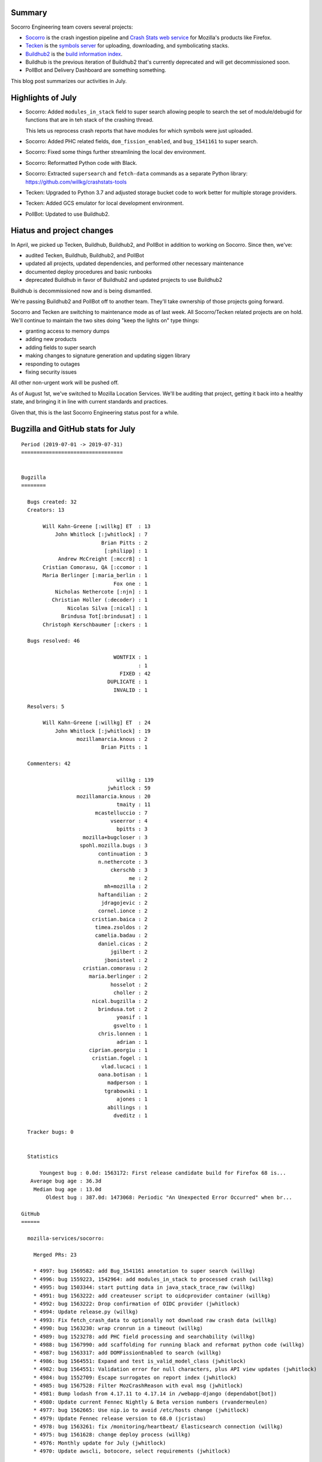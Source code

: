 .. title: Socorro Engineering: July 2019 happenings and putting it on hold
.. slug: socorro_2019_07
.. date: 2019-08-06 06:00
.. tags: mozilla, work, socorro, tecken, buildhub

Summary
=======

Socorro Engineering team covers several projects:

* `Socorro <https://github.com/mozilla-services/socorro>`_ is the crash
  ingestion pipeline and `Crash Stats web service
  <https://crash-stats.mozilla.org>`_ for Mozilla's products like Firefox.
* `Tecken <https://github.com/mozilla-services/tecken>`_ is the `symbols server
  <https://symbols.mozilla.org/>`_ for uploading, downloading, and
  symbolicating stacks.
* `Buildhub2 <https://github.com/mozilla-services/buildhub2>`_ is the 
  `build information index <https://buildhub.moz.tools/>`_.
* Buildhub is the previous iteration of Buildhub2 that's currently
  deprecated and will get decommissioned soon.
* PollBot and Delivery Dashboard are something something.

This blog post summarizes our activities in July.


Highlights of July
==================

* Socorro: Added ``modules_in_stack`` field to super search allowing people to
  search the set of module/debugid for functions that are in teh stack of the
  crashing thread.

  This lets us reprocess crash reports that have modules for which symbols
  were just uploaded.

* Socorro: Added PHC related fields, ``dom_fission_enabled``, and
  ``bug_1541161`` to super search.

* Socorro: Fixed some things further streamlining the local dev environment.

* Socorro: Reformatted Python code with Black.

* Socorro: Extracted ``supersearch`` and ``fetch-data`` commands as a separate
  Python library: https://github.com/willkg/crashstats-tools

* Tecken: Upgraded to Python 3.7 and adjusted storage bucket code to work
  better for multiple storage providers.

* Tecken: Added GCS emulator for local development environment.

* PollBot: Updated to use Buildhub2.


Hiatus and project changes
==========================

In April, we picked up Tecken, Buildhub, Buildhub2, and PollBot in addition to
working on Socorro. Since then, we've:

* audited Tecken, Buildhub, Buildhub2, and PollBot
* updated all projects, updated dependencies, and performed other necessary
  maintenance
* documented deploy procedures and basic runbooks
* deprecated Buildhub in favor of Buildhub2 and updated projects to use
  Buildhub2

Buildhub is decommissioned now and is being dismantled.

We're passing Buildhub2 and PollBot off to another team. They'll take ownership
of those projects going forward.

Socorro and Tecken are switching to maintenance mode as of last week. All
Socorro/Tecken related projects are on hold. We'll continue to maintain the two
sites doing "keep the lights on" type things:

* granting access to memory dumps
* adding new products
* adding fields to super search
* making changes to signature generation and updating siggen library
* responding to outages
* fixing security issues

All other non-urgent work will be pushed off.

As of August 1st, we've switched to Mozilla Location Services. We'll be
auditing that project, getting it back into a healthy state, and bringing it in
line with current standards and practices.

Given that, this is the last Socorro Engineering status post for a while.


.. TEASER_END

Bugzilla and GitHub stats for July
==================================

::

    Period (2019-07-01 -> 2019-07-31)
    =================================
    
    
    Bugzilla
    ========
    
      Bugs created: 32
      Creators: 13
    
           Will Kahn-Greene [:willkg] ET  : 13
               John Whitlock [:jwhitlock] : 7
                              Brian Pitts : 2
                               [:philipp] : 1
                Andrew McCreight [:mccr8] : 1
           Cristian Comorasu, QA [:ccomor : 1
           Maria Berlinger [:maria_berlin : 1
                                  Fox one : 1
               Nicholas Nethercote [:njn] : 1
              Christian Holler (:decoder) : 1
                   Nicolas Silva [:nical] : 1
                 Brindusa Tot[:brindusat] : 1
           Christoph Kerschbaumer [:ckers : 1
    
      Bugs resolved: 46
    
                                  WONTFIX : 1
                                          : 1
                                    FIXED : 42
                                DUPLICATE : 1
                                  INVALID : 1
    
      Resolvers: 5
    
           Will Kahn-Greene [:willkg] ET  : 24
               John Whitlock [:jwhitlock] : 19
                      mozillamarcia.knous : 2
                              Brian Pitts : 1
    
      Commenters: 42
    
                                   willkg : 139
                                jwhitlock : 59
                      mozillamarcia.knous : 20
                                   tmaity : 11
                            mcastelluccio : 7
                                 vseerror : 4
                                   bpitts : 3
                        mozilla+bugcloser : 3
                       spohl.mozilla.bugs : 3
                             continuation : 3
                             n.nethercote : 3
                                 ckerschb : 3
                                       me : 2
                               mh+mozilla : 2
                             haftandilian : 2
                              jdragojevic : 2
                             cornel.ionce : 2
                           cristian.baica : 2
                            timea.zsoldos : 2
                            camelia.badau : 2
                             daniel.cicas : 2
                                 jgilbert : 2
                               jbonisteel : 2
                        cristian.comorasu : 2
                          maria.berlinger : 2
                                 hosselot : 2
                                  choller : 2
                           nical.bugzilla : 2
                             brindusa.tot : 2
                                   yoasif : 1
                                  gsvelto : 1
                             chris.lonnen : 1
                                   adrian : 1
                          ciprian.georgiu : 1
                           cristian.fogel : 1
                              vlad.lucaci : 1
                             oana.botisan : 1
                                madperson : 1
                               tgrabowski : 1
                                   ajones : 1
                                abillings : 1
                                  dveditz : 1
    
      Tracker bugs: 0
    
    
      Statistics
    
          Youngest bug : 0.0d: 1563172: First release candidate build for Firefox 68 is...
       Average bug age : 36.3d
        Median bug age : 13.0d
            Oldest bug : 387.0d: 1473068: Periodic "An Unexpected Error Occurred" when br...
    
    GitHub
    ======
    
      mozilla-services/socorro:
    
        Merged PRs: 23
    
        * 4997: bug 1569582: add Bug_1541161 annotation to super search (willkg)
        * 4996: bug 1559223, 1542964: add modules_in_stack to processed crash (willkg)
        * 4995: bug 1503344: start putting data in java_stack_trace_raw (willkg)
        * 4991: bug 1563222: add createuser script to oidcprovider container (willkg)
        * 4992: bug 1563222: Drop confirmation of OIDC provider (jwhitlock)
        * 4994: Update release.py (willkg)
        * 4993: Fix fetch_crash_data to optionally not download raw crash data (willkg)
        * 4990: bug 1563230: wrap cronrun in a timeout (willkg)
        * 4989: bug 1523278: add PHC field processing and searchability (willkg)
        * 4988: bug 1567990: add scaffolding for running black and reformat python code (willkg)
        * 4987: bug 1563317: add DOMFissionEnabled to search (willkg)
        * 4986: bug 1564551: Expand and test is_valid_model_class (jwhitlock)
        * 4982: bug 1564551: Validation error for null characters, plus API view updates (jwhitlock)
        * 4984: bug 1552709: Escape surrogates on report index (jwhitlock)
        * 4985: bug 1567528: Filter MozCrashReason with eval msg (jwhitlock)
        * 4981: Bump lodash from 4.17.11 to 4.17.14 in /webapp-django (dependabot[bot])
        * 4980: Update current Fennec Nightly & Beta version numbers (rvandermeulen)
        * 4977: bug 1562665: Use nip.io to avoid /etc/hosts change (jwhitlock)
        * 4979: Update Fennec release version to 68.0 (jcristau)
        * 4978: bug 1563261: fix /monitoring/heartbeat/ Elasticsearch connection (willkg)
        * 4975: bug 1561628: change deploy process (willkg)
        * 4976: Monthly update for July (jwhitlock)
        * 4970: Update awscli, botocore, select requirements (jwhitlock)
    
        Committers:
                   willkg :    12  (+18427, -18473,  277 files)
                jwhitlock :     8  (  +358,   -376,   16 files)
          dependabot[bot] :     1  (   +22,    -14,    1 files)
            rvandermeulen :     1  (    +1,     -1,    1 files)
                 jcristau :     1  (    +1,     -1,    1 files)
    
                    Total :        (+18809, -18865,  283 files)
    
        Most changed files:
          socorro/external/es/super_search_fields.py (6)
          socorro/processor/rules/mozilla.py (5)
          socorro/unittest/processor/rules/test_mozilla.py (5)
          socorro/processor/processor_pipeline.py (4)
          scripts/release.py (3)
          requirements/constraints.txt (3)
          requirements/default.txt (3)
          webapp-django/crashstats/api/tests/test_views.py (3)
          webapp-django/crashstats/api/views.py (3)
          webapp-django/crashstats/crashstats/jinja2/crashstats/report_index.html (2)
    
        Age stats:
              Youngest PR : 0.0d: 4997: bug 1569582: add Bug_1541161 annotation to supe...
           Average PR age : 1.5d
            Median PR age : 0.0d
                Oldest PR : 10.0d: 4982: bug 1564551: Validation error for null characte...
    
      mozilla-services/antenna:
    
        Merged PRs: 6
    
        * 356: Update release.py (willkg)
        * 355: Fix line length to 88 (willkg)
        * 354: bug 1557706: fix systemtests to work with discarded reasons (willkg)
        * 353: bug 1560983: add black scaffolding and reformat the code (willkg)
        * 352: Update pytest and bandit to current versions (willkg)
        * 351: bug 1561628: add bin/release.py script (willkg)
    
        Committers:
                   willkg :     6  ( +1762,  -1694,   45 files)
    
                    Total :        ( +1762,  -1694,   45 files)
    
        Most changed files:
          bin/release.py (3)
          setup.cfg (2)
          antenna/breakpad_resource.py (2)
          tests/systemtest/test_content_length.py (2)
          tests/systemtest/test_discards.py (2)
          requirements/default.txt (2)
          Makefile (1)
          antenna/__init__.py (1)
          antenna/app.py (1)
          antenna/ext/crashpublish_base.py (1)
    
        Age stats:
              Youngest PR : 0.0d: 356: Update release.py
           Average PR age : 0.0d
            Median PR age : 0.0d
                Oldest PR : 0.0d: 356: Update release.py
    
      mozilla-services/tecken:
    
        Merged PRs: 9
    
        * 1843: Upgrade js dependencies (willkg)
        * 1842: Upgrade to Python 3.7 (willkg)
        * 1837: Update node:10.16.0-slim Docker digest to 3af9a90 (renovate[bot])
        * 1841: Update Python requirements and constraints (willkg)
        * 1840: Update vulnerable js dependencies (willkg)
        * 1839: bug 1564452: Add StorageBucket.exists(), .backend() (jwhitlock)
        * 1827: Update python:3.6-slim Docker digest to c680e3c (renovate[bot])
        * 1830: bug 1552950: Add GCS Emulator (jwhitlock)
        * 1836: Scheduled monthly dependency update for July (pyup-bot)
    
        Committers:
                   willkg :     4  ( +2729,  -2288,    7 files)
            renovate[bot] :     2  (    +3,     -3,    2 files)
                jwhitlock :     2  (  +756,   -332,   13 files)
                 pyup-bot :     1  (   +46,    -46,    2 files)
    
                    Total :        ( +3534,  -2669,   22 files)
    
        Most changed files:
          Dockerfile (3)
          frontend/package.json (2)
          frontend/yarn.lock (2)
          requirements.txt (2)
          tecken/apps.py (2)
          tecken/download/views.py (2)
          tecken/storage.py (2)
          tests/test_dockerflow_extra.py (2)
          tests/test_storage.py (2)
          tests/test_upload.py (2)
    
        Age stats:
              Youngest PR : 0.0d: 1843: Upgrade js dependencies
           Average PR age : 10.0d
            Median PR age : 0.0d
                Oldest PR : 36.0d: 1827: Update python:3.6-slim Docker digest to c680e3c
    
      mozilla-services/buildhub2:
        Closed issues: 7
    
        Merged PRs: 2
    
        * 599: Update vulnerable js dependencies (willkg)
        * 598: Update vulnerable js dependencies (willkg)
    
        Committers:
                   willkg :     2  (  +698,   -308,    2 files)
    
                    Total :        (  +698,   -308,    2 files)
    
        Most changed files:
          ui/package.json (2)
          ui/yarn.lock (2)
    
        Age stats:
              Youngest PR : 0.0d: 599: Update vulnerable js dependencies
           Average PR age : 0.0d
            Median PR age : 0.0d
                Oldest PR : 0.0d: 599: Update vulnerable js dependencies
    
      mozilla-services/buildhub:
    
      mozilla/PollBot:
        Closed issues: 1
    
        Merged PRs: 3
    
        * 250: Update to use Buildhub2 (willkg)
        * 251: Fix "make run" (willkg)
        * 249: Update Jinja2 (willkg)
    
        Committers:
                   willkg :     3  (   +26,    -33,    5 files)
    
                    Total :        (   +26,    -33,    5 files)
    
        Most changed files:
          pollbot/tasks/buildhub.py (1)
          tests/test_tasks.py (1)
          tests/test_views.py (1)
          Makefile (1)
          requirements.txt (1)
    
        Age stats:
              Youngest PR : 0.0d: 250: Update to use Buildhub2
           Average PR age : 0.0d
            Median PR age : 0.0d
                Oldest PR : 0.0d: 250: Update to use Buildhub2
    
    
      All repositories:
    
        Total closed issues: 8
        Total merged PRs: 43
    
    
    Contributors
    ============
    
      [:philipp]
      abillings
      adrian
      ajones
      Andrew McCreight [:mccr8]
      Brian Pitts
      Brindusa Tot[:brindusat]
      camelia.badau
      choller
      chris.lonnen
      Christian Holler (:decoder)
      Christoph Kerschbaumer [:ckerschb]
      ciprian.georgiu
      ckerschb
      continuation
      cornel.ionce
      Cristian Comorasu, QA [:ccomorasu], Release Desktop QA
      cristian.baica
      cristian.fogel
      daniel.cicas
      dveditz
      Fox one
      gsvelto
      haftandilian
      hosselot
      jbonisteel
      jcristau
      jdragojevic
      jgilbert
      John Whitlock [:jwhitlock]
      madperson
      Maria Berlinger [:maria_berlinger], Release Desktop QA
      mcastelluccio
      me
      mh+mozilla
      mozilla+bugcloser
      mozillamarcia.knous
      nical.bugzilla
      Nicholas Nethercote [:njn]
      Nicolas Silva [:nical]
      oana.botisan
      rvandermeulen
      spohl.mozilla.bugs
      tgrabowski
      timea.zsoldos
      tmaity
      vlad.lucaci
      vseerror
      Will Kahn-Greene [:willkg] ET needinfo? me
      yoasif
